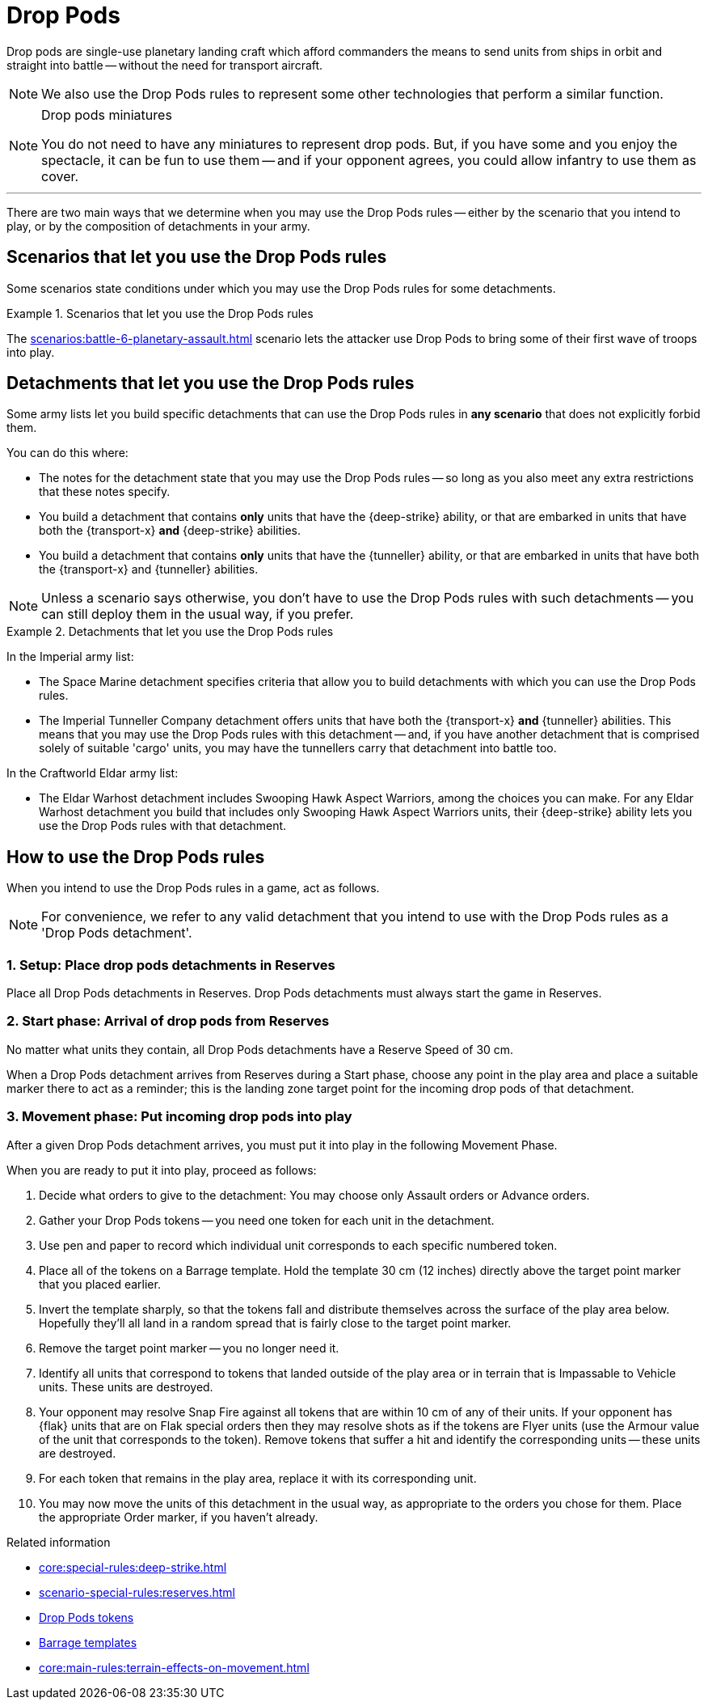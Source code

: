 = Drop Pods

Drop pods are single-use planetary landing craft which afford commanders the means to send units from ships in orbit and straight into battle -- without the need for transport aircraft.

NOTE: We also use the Drop Pods rules to represent some other technologies that perform a similar function.

[NOTE.option]
.Drop pods miniatures
====
You do not need to have any miniatures to represent drop pods.
But, if you have some and you enjoy the spectacle, it can be fun to use them -- and if your opponent agrees, you could allow infantry to use them as cover.
====

---

There are two main ways that we determine when you may use the Drop Pods rules -- either by the scenario that you intend to play, or by the composition of detachments in your army.

== Scenarios that let you use the Drop Pods rules

Some scenarios state conditions under which you may use the Drop Pods rules for some detachments.

.Scenarios that let you use the Drop Pods rules
====
The xref:scenarios:battle-6-planetary-assault.adoc[] scenario lets the attacker use Drop Pods to bring some of their first wave of troops into play.
====

== Detachments that let you use the Drop Pods rules

Some army lists let you build specific detachments that can use the Drop Pods rules in *any scenario* that does not explicitly forbid them.

You can do this where:

* The notes for the detachment state that you may use the Drop Pods rules -- so long as you also meet any extra restrictions that these notes specify.
* You build a detachment that contains *only* units that have the {deep-strike} ability, or that are embarked in units that have both the {transport-x} *and* {deep-strike} abilities.
* You build a detachment that contains *only* units that have the {tunneller} ability, or that are embarked in units that have both the {transport-x} and {tunneller} abilities.

NOTE: Unless a scenario says otherwise, you don't have to use the Drop Pods rules with such detachments -- you can still deploy them in the usual way, if you prefer.

.Detachments that let you use the Drop Pods rules
====
In the Imperial army list:

* The Space Marine detachment specifies criteria that allow you to build detachments with which you can use the Drop Pods rules.
* The Imperial Tunneller Company detachment offers units that have both the {transport-x} *and* {tunneller} abilities.
This means that you may use the Drop Pods rules with this detachment -- and, if you have another detachment that is comprised solely of suitable 'cargo' units, you may have the tunnellers carry that detachment into battle too.

In the Craftworld Eldar army list:

* The Eldar Warhost detachment includes Swooping Hawk Aspect Warriors, among the choices you can make.
For any Eldar Warhost detachment you build that includes only Swooping Hawk Aspect Warriors units, their {deep-strike} ability lets you use the Drop Pods rules with that detachment.
====

== How to use the Drop Pods rules

When you intend to use the Drop Pods rules in a game, act as follows.

NOTE: For convenience, we refer to any valid detachment that you intend to use with the Drop Pods rules as a 'Drop Pods detachment'.

=== 1. Setup: Place drop pods detachments in Reserves

Place all Drop Pods detachments in Reserves.
Drop Pods detachments must always start the game in Reserves.

=== 2. Start phase: Arrival of drop pods from Reserves

No matter what units they contain, all Drop Pods detachments have a Reserve Speed of 30 cm.

When a Drop Pods detachment arrives from Reserves during a Start phase, choose any point in the play area and place a suitable marker there to act as a reminder; this is the landing zone target point for the incoming drop pods of that detachment.

=== 3. Movement phase: Put incoming drop pods into play

After a given Drop Pods detachment arrives, you must put it into play in the following Movement Phase.

When you are ready to put it into play, proceed as follows:

. Decide what orders to give to the detachment: You may choose only Assault orders or Advance orders.
. Gather your Drop Pods tokens -- you need one token for each unit in the detachment.
. Use pen and paper to record which individual unit corresponds to each specific numbered token.
. Place all of the tokens on a Barrage template.
Hold the template 30 cm (12 inches) directly above the target point marker that you placed earlier.
. Invert the template sharply, so that the tokens fall and distribute themselves across the surface of the play area below.
Hopefully they'll all land in a random spread that is fairly close to the target point marker.
. Remove the target point marker -- you no longer need it.
. Identify all units that correspond to tokens that landed outside of the play area or in terrain that is Impassable to Vehicle units.
These units are destroyed.
. Your opponent may resolve Snap Fire against all tokens that are within 10 cm of any of their units.
If your opponent has {flak} units that are on Flak special orders then they may resolve shots as if the tokens are Flyer units (use the Armour value of the unit that corresponds to the token).
Remove tokens that suffer a hit and identify the corresponding units -- these units are destroyed.
. For each token that remains in the play area, replace it with its corresponding unit.
. You may now move the units of this detachment in the usual way, as appropriate to the orders you chose for them.
Place the appropriate Order marker, if you haven't already.

.Related information
* xref:core:special-rules:deep-strike.adoc[]
* xref:scenario-special-rules:reserves.adoc[]
* xref:core:ROOT:what-you-will-need-to-play.adoc#drop-pods-tokens[Drop Pods tokens]
* xref:core:ROOT:what-you-will-need-to-play.adoc#barrage-templates[Barrage templates]
* xref:core:main-rules:terrain-effects-on-movement.adoc[]